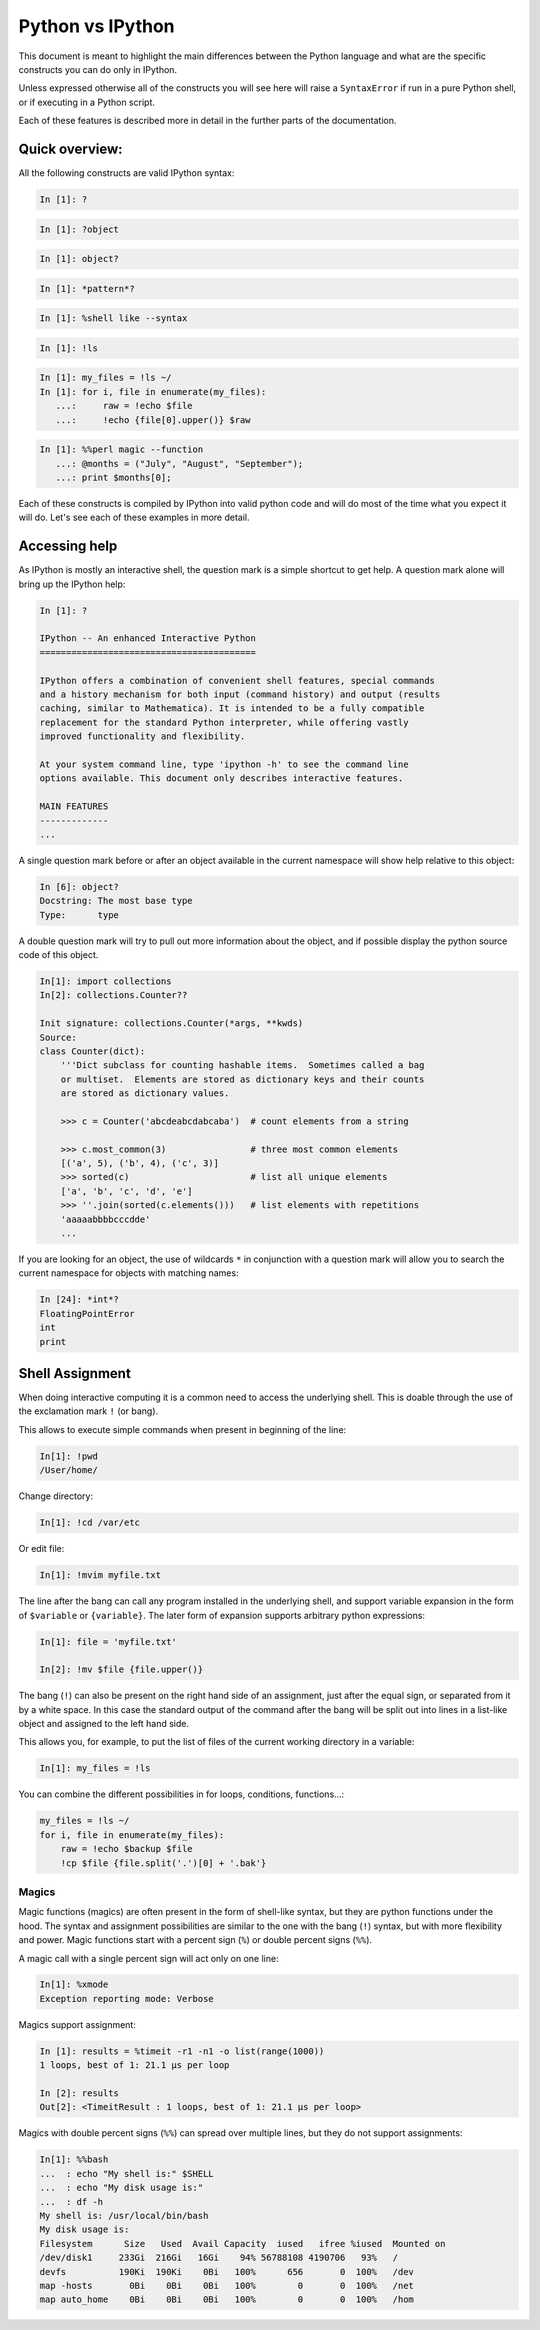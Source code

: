 =================
Python vs IPython
=================

This document is meant to highlight the main differences between the Python
language and what are the specific constructs you can do only in IPython.

Unless expressed otherwise all of the constructs you will see here will raise a
``SyntaxError`` if run in a pure Python shell, or if executing in a Python
script.

Each of these features is described more in detail in the further parts of the documentation.


Quick overview:
===============


All the following constructs are valid IPython syntax:

.. code-block:: ipython

    In [1]: ?

.. code-block:: ipython

    In [1]: ?object


.. code-block:: ipython

    In [1]: object?

.. code-block:: ipython

    In [1]: *pattern*?

.. code-block:: ipython

    In [1]: %shell like --syntax

.. code-block:: ipython

    In [1]: !ls

.. code-block:: ipython

    In [1]: my_files = !ls ~/
    In [1]: for i, file in enumerate(my_files):
       ...:     raw = !echo $file
       ...:     !echo {file[0].upper()} $raw


.. code-block:: ipython

    In [1]: %%perl magic --function
       ...: @months = ("July", "August", "September");
       ...: print $months[0];


Each of these constructs is compiled by IPython into valid python code and will
do most of the time what you expect it will do. Let's see each of these examples
in more detail.


Accessing help
==============

As IPython is mostly an interactive shell, the question mark is a simple
shortcut to get help. A question mark alone will bring up the IPython help:

.. code-block:: ipython

    In [1]: ?

    IPython -- An enhanced Interactive Python
    =========================================

    IPython offers a combination of convenient shell features, special commands
    and a history mechanism for both input (command history) and output (results
    caching, similar to Mathematica). It is intended to be a fully compatible
    replacement for the standard Python interpreter, while offering vastly
    improved functionality and flexibility.

    At your system command line, type 'ipython -h' to see the command line
    options available. This document only describes interactive features.

    MAIN FEATURES
    -------------
    ...

A single question mark before or after an object available in the current
namespace will show help relative to this object:

.. code-block:: ipython

    In [6]: object?
    Docstring: The most base type
    Type:      type


A double question mark will try to pull out more information about the object,
and if possible display the python source code of this object.

.. code-block:: ipython

    In[1]: import collections
    In[2]: collections.Counter??

    Init signature: collections.Counter(*args, **kwds)
    Source:
    class Counter(dict):
        '''Dict subclass for counting hashable items.  Sometimes called a bag
        or multiset.  Elements are stored as dictionary keys and their counts
        are stored as dictionary values.

        >>> c = Counter('abcdeabcdabcaba')  # count elements from a string

        >>> c.most_common(3)                # three most common elements
        [('a', 5), ('b', 4), ('c', 3)]
        >>> sorted(c)                       # list all unique elements
        ['a', 'b', 'c', 'd', 'e']
        >>> ''.join(sorted(c.elements()))   # list elements with repetitions
        'aaaaabbbbcccdde'
        ...



If you are looking for an object, the use of wildcards ``*`` in conjunction
with a question mark will allow you to search the current namespace for objects with
matching names:

.. code-block:: ipython

    In [24]: *int*?
    FloatingPointError
    int
    print


Shell Assignment
================


When doing interactive computing it is a common need to access the underlying shell.
This is doable through the use of the exclamation mark ``!`` (or bang).

This allows to execute simple commands when present in beginning of the line:

.. code-block:: ipython

    In[1]: !pwd
    /User/home/

Change directory:

.. code-block:: ipython

    In[1]: !cd /var/etc

Or edit file:

.. code-block:: ipython

    In[1]: !mvim myfile.txt


The line after the bang can call any program installed in the underlying
shell, and support variable expansion in the form of ``$variable`` or ``{variable}``.
The later form of expansion supports arbitrary python expressions:

.. code-block:: ipython

    In[1]: file = 'myfile.txt'

    In[2]: !mv $file {file.upper()}


The bang (``!``) can also be present on the right hand side of an assignment, just
after the equal sign, or separated from it by a white space. In this case the
standard output of the command after the bang will be split out into lines
in a list-like object and assigned to the left hand side.

This allows you, for example, to put the list of files of the current working directory in a variable:

.. code-block:: ipython

    In[1]: my_files = !ls


You can combine the different possibilities in for loops, conditions, functions...:

.. code-block:: ipython

    my_files = !ls ~/
    for i, file in enumerate(my_files):
        raw = !echo $backup $file
        !cp $file {file.split('.')[0] + '.bak'}


Magics
------

Magic functions (magics) are often present in the form of shell-like syntax, but they are
python functions under the hood. The syntax and assignment possibilities are
similar to the one with the bang (``!``) syntax, but with more flexibility and
power. Magic functions start with a percent sign (``%``) or double percent signs (``%%``).

A magic call with a single percent sign will act only on one line:

.. code-block:: ipython

    In[1]: %xmode
    Exception reporting mode: Verbose

Magics support assignment:

.. code-block:: ipython

    In [1]: results = %timeit -r1 -n1 -o list(range(1000))
    1 loops, best of 1: 21.1 µs per loop

    In [2]: results
    Out[2]: <TimeitResult : 1 loops, best of 1: 21.1 µs per loop>

Magics with double percent signs (``%%``) can spread over multiple lines, but they do not support assignments:

.. code-block:: ipython

    In[1]: %%bash
    ...  : echo "My shell is:" $SHELL
    ...  : echo "My disk usage is:"
    ...  : df -h
    My shell is: /usr/local/bin/bash
    My disk usage is:
    Filesystem      Size   Used  Avail Capacity  iused   ifree %iused  Mounted on
    /dev/disk1     233Gi  216Gi   16Gi    94% 56788108 4190706   93%   /
    devfs          190Ki  190Ki    0Bi   100%      656       0  100%   /dev
    map -hosts       0Bi    0Bi    0Bi   100%        0       0  100%   /net
    map auto_home    0Bi    0Bi    0Bi   100%        0       0  100%   /hom


..
   Combining it all
   ----------------

   ::

       find a snippet that combine all that into one thing!
